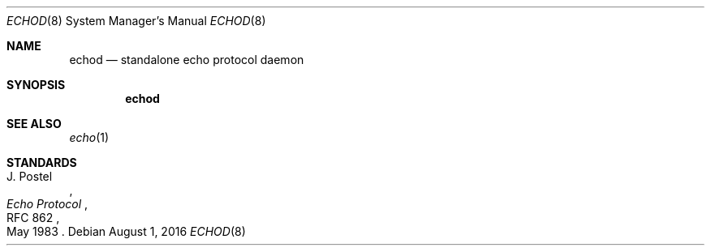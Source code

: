 .Dd $Mdocdate: August 1 2016 $
.Dt ECHOD 8
.Os
.Sh NAME
.Nm echod
.Nd standalone echo protocol daemon
.Sh SYNOPSIS
.Nm echod
.Sh SEE ALSO
.Xr echo 1
.Sh STANDARDS
.Rs
.%A J. Postel
.%D May 1983
.%R RFC 862
.%T Echo Protocol
.Re
